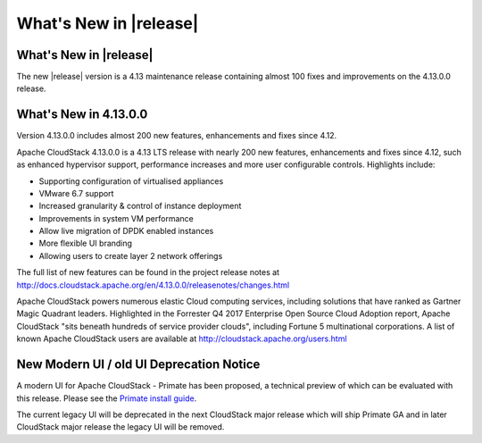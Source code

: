 ﻿.. Licensed to the Apache Software Foundation (ASF) under one
   or more contributor license agreements.  See the NOTICE file
   distributed with this work for additional information#
   regarding copyright ownership.  The ASF licenses this file
   to you under the Apache License, Version 2.0 (the
   "License"); you may not use this file except in compliance
   with the License.  You may obtain a copy of the License at
   http://www.apache.org/licenses/LICENSE-2.0
   Unless required by applicable law or agreed to in writing,
   software distributed under the License is distributed on an
   "AS IS" BASIS, WITHOUT WARRANTIES OR CONDITIONS OF ANY
   KIND, either express or implied.  See the License for the
   specific language governing permissions and limitations
   under the License.


What's New in |release|
=======================


What's New in |release|
----------------------

The new |release| version is a 4.13 maintenance release containing almost 100
fixes and improvements on the 4.13.0.0 release.


What's New in 4.13.0.0
----------------------

Version 4.13.0.0 includes almost 200 new features, enhancements and fixes since 4.12. 

Apache CloudStack 4.13.0.0 is a 4.13 LTS release with nearly 200 new features, enhancements and fixes since 4.12, such as enhanced hypervisor support, performance increases and more user configurable controls.  Highlights include:

•	Supporting configuration of virtualised appliances
•	VMware 6.7 support
•	Increased granularity & control of instance  deployment
•	Improvements in system VM performance 
•	Allow live migration of DPDK enabled instances
•	More flexible UI branding 
•	Allowing users to create layer 2 network offerings


The full list of new features can be found in the project release notes at http://docs.cloudstack.apache.org/en/4.13.0.0/releasenotes/changes.html

Apache CloudStack powers numerous elastic Cloud computing services, including solutions that have ranked as Gartner Magic Quadrant leaders. Highlighted in the Forrester Q4 2017 Enterprise Open Source Cloud Adoption report, Apache CloudStack "sits beneath hundreds of service provider clouds", including Fortune 5 multinational corporations. A list of known Apache CloudStack users are available at http://cloudstack.apache.org/users.html

New Modern UI / old UI Deprecation Notice
------------------------------------------

A modern UI for Apache CloudStack - Primate has been proposed, a technical preview of which
can be evaluated with this release. Please see the `Primate install guide <../installguide/primate.html>`_.

The current legacy UI will be deprecated in the next CloudStack major release which will ship
Primate GA and in later CloudStack major release the legacy UI will be removed.
